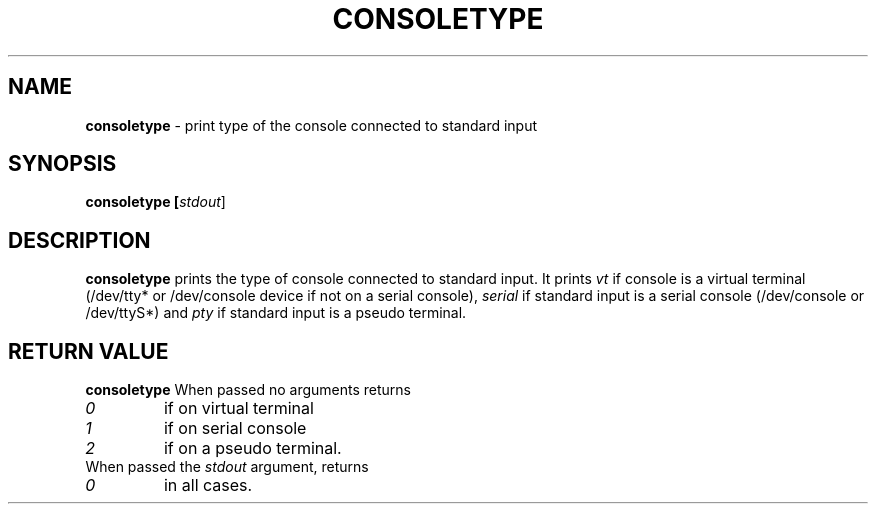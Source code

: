 .TH CONSOLETYPE 1 "Red Hat, Inc" "RH" \" -*- nroff -*-
.SH NAME
.B consoletype
\- print type of the console connected to standard input
.SH SYNOPSIS
.B consoletype [\fIstdout\fR]
.SH DESCRIPTION
.B consoletype
prints the type of console connected to standard input. It prints
.I vt
if console is a virtual terminal (/dev/tty* or /dev/console device if not on
a serial console),
.I serial
if standard input is a serial console (/dev/console or /dev/ttyS*) and
.I pty
if standard input is a pseudo terminal.
.SH RETURN VALUE
.B consoletype
When passed no arguments returns
.TP
.I 0
if on virtual terminal
.TP
.I 1
if on serial console
.TP
.I 2
if on a pseudo terminal.
.TP
When passed the \fIstdout\fR argument, returns
.TP
.I 0
in all cases.
